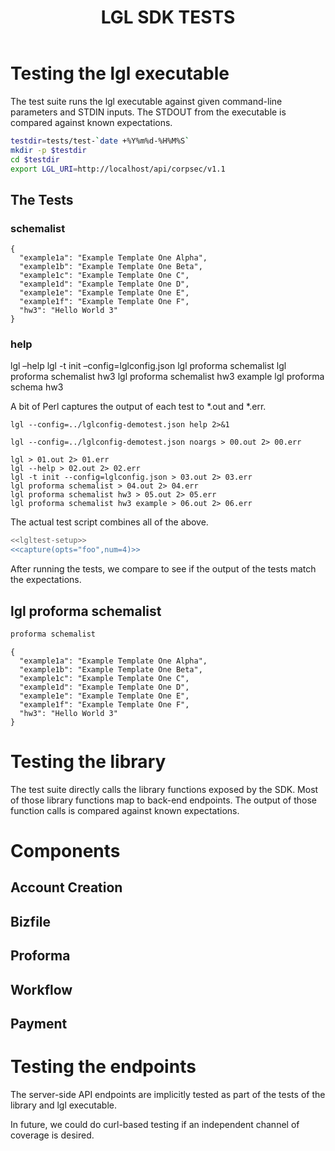#+TITLE: LGL SDK TESTS

* Testing the lgl executable

The test suite runs the lgl executable against given command-line parameters and STDIN inputs. The STDOUT from the executable is compared against known expectations.

#+NAME: lgltest-setup
#+BEGIN_SRC sh
testdir=tests/test-`date +%Y%m%d-%H%M%S`
mkdir -p $testdir
cd $testdir
export LGL_URI=http://localhost/api/corpsec/v1.1
#+END_SRC

** The Tests

*** schemalist

#+NAME: schemalist
#+BEGIN_SRC sh :noweb yes :exports results :results verbatim :tangle schemalist.expected
<<proforma(myargs="schemalist")>>
#+END_SRC

#+RESULTS: schemalist
: {
:   "example1a": "Example Template One Alpha",
:   "example1b": "Example Template One Beta",
:   "example1c": "Example Template One C",
:   "example1d": "Example Template One D",
:   "example1e": "Example Template One E",
:   "example1f": "Example Template One F",
:   "hw3": "Hello World 3"
: }

*** help

lgl --help
lgl -t init --config=lglconfig.json
lgl proforma schemalist
lgl proforma schemalist hw3
lgl proforma schemalist hw3 example
lgl proforma schema hw3

A bit of Perl captures the output of each test to *.out and *.err.

#+NAME: proforma
#+BEGIN_SRC python :noweb yes :exports results :results output :var myargs="help" num=0
print('lgl --config=../lglconfig-demotest.json proforma %s 2>&1' % (myargs))
#+END_SRC

#+RESULTS: lglrun
: lgl --config=../lglconfig-demotest.json help 2>&1

#+NAME: capture
#+BEGIN_SRC python :noweb yes :exports results :results output :var myargs="noargs" num=0
print('lgl --config=../lglconfig-demotest.json %s %02d.out 2> %02d.err' % (myargs, num, num))
#+END_SRC

#+RESULTS: capture
: lgl --config=../lglconfig-demotest.json noargs > 00.out 2> 00.err

#+RESULTS: lgl-capture
: lgl > 01.out 2> 01.err
: lgl --help > 02.out 2> 02.err
: lgl -t init --config=lglconfig.json > 03.out 2> 03.err
: lgl proforma schemalist > 04.out 2> 04.err
: lgl proforma schemalist hw3 > 05.out 2> 05.err
: lgl proforma schemalist hw3 example > 06.out 2> 06.err

The actual test script combines all of the above.

#+NAME: lgltest
#+BEGIN_SRC sh :noweb yes :tangle lgltest.sh :shebang #!/bin/bash
  <<lgltest-setup>>
  <<capture(opts="foo",num=4)>>
#+END_SRC

#+RESULTS: lgltest

After running the tests, we compare to see if the output of the tests match the expectations.

** lgl proforma schemalist

#+NAME: proforma schemalist
#+BEGIN_SRC sh :noweb yes :results verbatim
proforma schemalist
#+END_SRC

#+RESULTS: proforma schemalist
: {
:   "example1a": "Example Template One Alpha",
:   "example1b": "Example Template One Beta",
:   "example1c": "Example Template One C",
:   "example1d": "Example Template One D",
:   "example1e": "Example Template One E",
:   "example1f": "Example Template One F",
:   "hw3": "Hello World 3"
: }



* Testing the library

The test suite directly calls the library functions exposed by the SDK. Most of those library functions map to back-end endpoints. The output of those function calls is compared against known expectations.

* Components

** Account Creation

** Bizfile

** Proforma

** Workflow

** Payment

* Testing the endpoints

The server-side API endpoints are implicitly tested as part of the tests of the library and lgl executable.

In future, we could do curl-based testing if an independent channel of coverage is desired.
